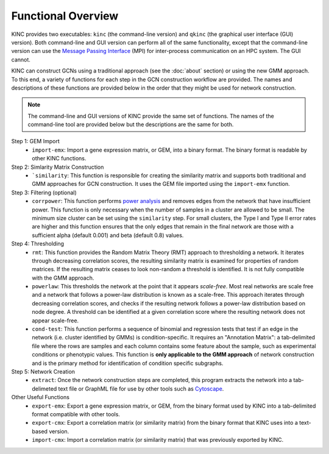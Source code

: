 Functional Overview
===================

KINC provides two executables: ``kinc`` (the command-line version) and ``qkinc`` (the graphical user interface (GUI) version). Both command-line and GUI version can perform all of the same functionality, except that the command-line version can use the `Message Passing Interface <https://www.open-mpi.org/>`_ (MPI) for inter-process communication on an HPC system. The GUI cannot.

KINC can construct GCNs using a traditional approach (see the :doc:`about` section) or using the new GMM approach.  To this end, a variety of functions for each step in the GCN construction workflow are provided. The names and descriptions of these functions are provided below in the order that they might be used for network construction.

.. note::

  The command-line and GUI versions of KINC provide the same set of functions.  The names of the command-line tool are provided below but the descriptions are the same for both.

Step 1: GEM Import
  - ``import-emx``: Import a gene expression matrix, or GEM, into a binary format. The binary format is readable by other KINC functions.


Step 2: Simlarity Matrix Construction
  - ```similarity``: This function is responsible for creating the similarity matrix and supports both traditional and GMM approaches for GCN construction. It uses the GEM file imported using the ``import-emx`` function.

Step 3: Filtering (optional)
  - ``corrpower``: This function performs `power analysis <https://www.statmethods.net/stats/power.html>`_ and removes edges from the network that have insufficient power. This function is only necessary when the number of samples in a cluster are allowed to be small.  The minimum size cluster can be set using the ``similarity`` step. For small clusters, the Type I and Type II error rates are higher and this function ensures that the only edges that remain in the final network are those with a sufficient alpha (default 0.001) and beta (default 0.8) values.

Step 4: Thresholding
  - ``rmt``: This function provides the Random Matrix Theory (RMT) approach to thresholding a network. It iterates through decreasing correlation scores, the resulting similarity matrix is examined for properties of random matrices. If the resulting matrix ceases to look non-random a threshold is identified. It is not fully compatible with the GMM approach.
  - ``powerlaw``: This thresholds the network at the point that it appears `scale-free`. Most real networks are scale free and a network that follows a power-law distribution is known as a scale-free.  This approach iterates through decreasing correlation scores, and checks if the resulting network follows a power-law distribution based on node degree. A threshold can be identified at a given correlation score where the resulting network does not appear scale-free.
  - ``cond-test``: This function performs a sequence of binomial and regression tests that test if an edge in the network (i.e. cluster identified by GMMs) is condition-specific.  It requires an "Annotation Matrix": a tab-delimited file where the rows are samples and each column contains some feature about the sample, such as experimental conditions or phenotypic values.  This function is **only applicable to the GMM approach** of network construction and is the primary method for identification of condition specific subgraphs.

Step 5: Network Creation
  - ``extract``: Once the network construction steps are completed, this program extracts the network into a tab-delimeted text file or GraphML file for use by other tools such as `Cytoscape <https://cytoscape.org/>`_.

Other Useful Functions
  - ``export-emx``: Export a gene expression matrix, or GEM, from the binary format used by KINC into a tab-delimited format compatible with other tools.
  - ``export-cmx``: Export a correlation matrix (or similarity matrix) from the binary format that KINC uses into a text-based version.
  - ``import-cmx``: Import a correlation matrix (or similarity matrix) that was previously exported by KINC.
